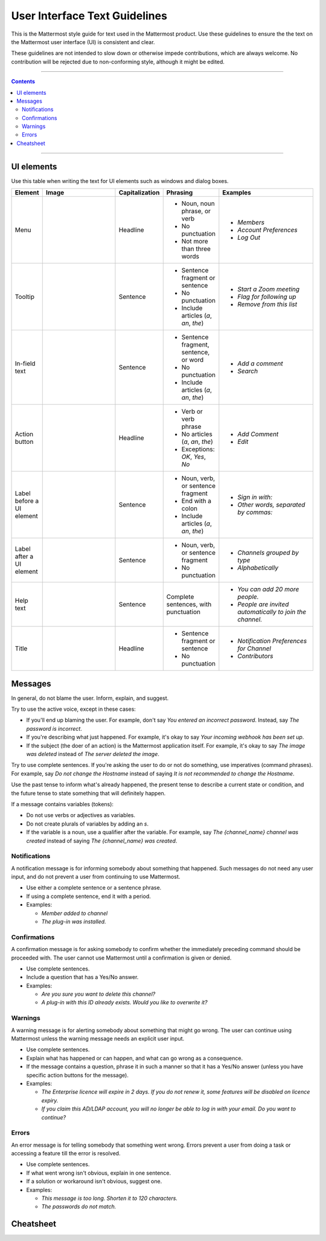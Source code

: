 User Interface Text Guidelines
========================
This is the Mattermost style guide for text used in the Mattermost product. Use these guidelines to ensure the the text on the Mattermost user interface (UI) is consistent and clear.

.. note::

These guidelines are not intended to slow down or otherwise impede contributions, which are always welcome. No contribution will be rejected due to non-conforming style, although it might be edited.

....

.. contents:: 
   :depth: 2

....

UI elements
------------
Use this table when writing the text for UI elements such as windows and dialog boxes.

.. list-table::
   :widths: 10 30 10 15 35
   :header-rows: 1

   * - Element
     - Image 
     - Capitalization
     - Phrasing
     - Examples     
   * - Menu
     - |menu.png|
     - Headline
     - - Noun, noun phrase, or verb
       - No punctuation
       - Not more than three words
     - - *Members*
       - *Account Preferences*
       - *Log Out*
   * - Tooltip
     - |tooltip.png|
     - Sentence
     - - Sentence fragment or sentence
       - No punctuation
       - Include articles (*a*, *an*, *the*)
     - - *Start a Zoom meeting*
       - *Flag for following up*
       - *Remove from this list*
   * - In-field text
     - |field.png|  
     - Sentence
     - - Sentence fragment, sentence, or word
       - No punctuation
       - Include articles (*a*, *an*, *the*)
     - - *Add a comment*
       - *Search*
   * - Action button
     - |action.png|
     - Headline
     - - Verb or verb phrase
       - No articles (*a*, *an*, *the*)
       - Exceptions: *OK*, *Yes*, *No*
     - - *Add Comment*
       - *Edit*
   * - Label before a UI element
     - |label_before.png|
     - Sentence
     - - Noun, verb, or sentence fragment
       - End with a colon
       - Include articles (*a*, *an*, *the*)
     - - *Sign in with:*
       - *Other words, separated by commas:*
   * - Label after a UI element
     - |label_after.png|
     - Sentence
     - - Noun, verb, or sentence fragment
       - No punctuation
     - - *Channels grouped by type*
       - *Alphabetically*
   * - Help text
     - |help.png|
     - Sentence
     - Complete sentences, with punctuation
     - - *You can add 20 more people.*
       - *People are invited automatically to join the channel.*
   * - Title
     - |title.png|
     - Headline
     - - Sentence fragment or sentence
       - No punctuation
     - - *Notification Preferences for Channel*
       - *Contributors*

Messages
--------

In general, do not blame the user. Inform, explain, and suggest. 

Try to use the active voice, except in these cases:

- If you'll end up blaming the user. For example, don't say *You entered an incorrect password*. Instead, say *The password is incorrect*.
- If you're describing what just happened. For example, it's okay to say *Your incoming webhook has been set up*.
- If the subject (the doer of an action) is the Mattermost application itself. For example, it's okay to say *The image was deleted* instead of *The server deleted the image*.

Try to use complete sentences. If you're asking the user to do or not do something, use imperatives (command phrases). For example, say *Do not change the Hostname* instead of saying *It is not recommended to change the Hostname*. 

Use the past tense to inform what's already happened, the present tense to describe a current state or condition, and the future tense to state something that will definitely happen. 

If a message contains variables (tokens): 

- Do not use verbs or adjectives as variables.
- Do not create plurals of variables by adding an *s*.
- If the variable is a noun, use a qualifier after the variable. For example, say *The {channel_name} channel was created* instead of saying *The {channel_name} was created*.

Notifications
~~~~~~~~~~~~~~

A notification message is for informing somebody about something that happened. Such messages do not need any user input, and do not prevent a user from continuing to use Mattermost.

- Use either a complete sentence or a sentence phrase. 
- If using a complete sentence, end it with a period.
- Examples:

  - *Member added to channel*
  - *The plug-in was installed.*

Confirmations
~~~~~~~~~~~~~~

A confirmation message is for asking somebody to confirm whether the immediately preceding command should be proceeded with. The user cannot use Mattermost until a confirmation is given or denied.

- Use complete sentences.
- Include a question that has a Yes/No answer.
- Examples:

  - *Are you sure you want to delete this channel?*
  - *A plug-in with this ID already exists. Would you like to overwrite it?*

Warnings
~~~~~~~~~

A warning message is for alerting somebody about something that might go wrong. The user can continue using Mattermost unless the warning message needs an explicit user input.

- Use complete sentences.
- Explain what has happened or can happen, and what can go wrong as a consequence.
- If the message contains a question, phrase it in such a manner so that it has a Yes/No answer (unless you have specific action buttons for the message).

- Examples:

  - *The Enterprise licence will expire in 2 days. If you do not renew it, some features will be disabled on licence expiry.*
  - *If you claim this AD/LDAP account, you will no longer be able to log in with your email. Do you want to continue?*

Errors
~~~~~~~

An error message is for telling somebody that something went wrong. Errors prevent a user from doing a task or accessing a feature till the error is resolved.

- Use complete sentences.
- If what went wrong isn't obvious, explain in one sentence.
- If a solution or workaround isn't obvious, suggest one.
- Examples:

  - *This message is too long. Shorten it to 120 characters.*
  - *The passwords do not match.*
   
Cheatsheet
-----------
|cheatsheet.png|

.. |menu.png| image:: ./images/menu.png
  :alt: menu
.. |tooltip.png| image:: ./images/tooltip.png
  :alt: tooltip
.. |field.png| image:: ./images/field.png
  :alt: in-field text
.. |action.png| image:: ./images/action.png
  :alt: action button
.. |label_before.png| image:: ./images/label_before.png
  :alt: labels before a UI element
.. |label_after.png| image:: ./images/label_after.png
  :alt: labels after a UI element
.. |help.png| image:: ./images/help.png
  :alt: help text
.. |title.png| image:: ./images/title.png
  :alt: title
.. |cheatsheet.png| image:: ./images/cheatsheet.png
  :alt: cheatsheet for punctuation and capitalization
